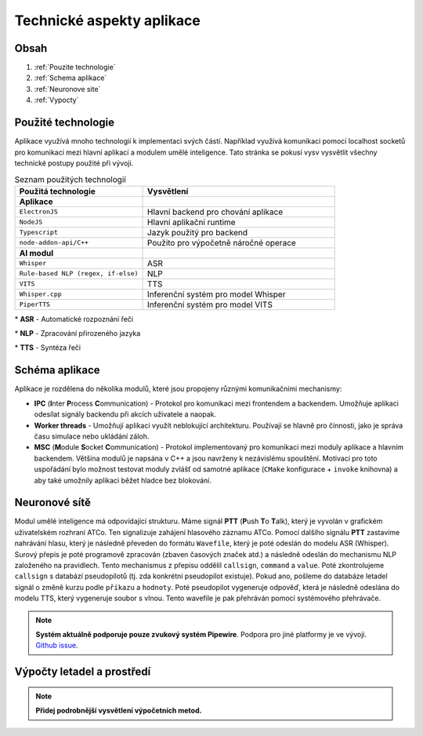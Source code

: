 ===================
Technické aspekty aplikace
===================

Obsah
===================================
#. :ref:`Pouzite technologie`
#. :ref:`Schema aplikace`
#. :ref:`Neuronove site`
#. :ref:`Vypocty`

.. _Pouzite technologie:
Použité technologie
===================

Aplikace využívá mnoho technologií k implementaci svých částí. Například využívá komunikaci pomocí localhost socketů pro komunikaci mezi hlavní aplikací a modulem umělé inteligence. Tato stránka se pokusí vysv vysvětlit všechny technické postupy použité při vývoji.

.. list-table:: Seznam použitých technologií
   :widths: 40 60
   
   * - **Použitá technologie**
     - **Vysvětlení**
   * - **Aplikace**
     -
   * - ``ElectronJS``
     - Hlavní backend pro chování aplikace
   * - ``NodeJS``
     - Hlavní aplikační runtime
   * - ``Typescript``
     - Jazyk použitý pro backend
   * - ``node-addon-api/C++``
     - Použito pro výpočetně náročné operace
   * - **AI modul**
     -
   * - ``Whisper``
     - ASR
   * - ``Rule-based NLP (regex, if-else)``
     - NLP 
   * - ``VITS``
     - TTS
   * - ``Whisper.cpp``
     - Inferenční systém pro model Whisper
   * - ``PiperTTS``
     - Inferenční systém pro model VITS

\* **ASR** - Automatické rozpoznání řeči

\* **NLP** - Zpracování přirozeného jazyka

\* **TTS** - Syntéza řeči

.. _Schema aplikace:
Schéma aplikace
===================

.. image:: imgs/schema/backend_structure.png

Aplikace je rozdělena do několika modulů, které jsou propojeny různými komunikačními mechanismy:

* **IPC** (**I**\ nter **P**\ rocess **C**\ ommunication) - Protokol pro komunikaci mezi frontendem a backendem. Umožňuje aplikaci odesílat signály backendu při akcích uživatele a naopak.

* **Worker threads** - Umožňují aplikaci využít neblokující architekturu. Používají se hlavně pro činnosti, jako je správa času simulace nebo ukládání záloh.

* **MSC** (**M**\ odule **S**\ ocket **C**\ ommunication) - Protokol implementovaný pro komunikaci mezi moduly aplikace a hlavním backendem. Většina modulů je napsána v C++ a jsou navrženy k nezávislému spouštění. Motivací pro toto uspořádání bylo možnost testovat moduly zvlášť od samotné aplikace (``CMake`` konfigurace + ``invoke`` knihovna) a aby také umožnily aplikaci běžet hladce bez blokování.

.. _Neuronove site:
Neuronové sítě
===================

.. image:: imgs/schema/ai_module_structure.png

Modul umělé inteligence má odpovídající strukturu. Máme signál **PTT** (**P**\ ush **T**\ o **T**\ alk), který je vyvolán v grafickém uživatelském rozhraní ATCo. Ten signalizuje zahájení hlasového záznamu ATCo. Pomocí dalšího signálu **PTT** zastavíme nahrávání hlasu, který je následně převeden do formátu ``Wavefile``, který je poté odeslán do modelu ASR (Whisper).
Surový přepis je poté programově zpracován (zbaven časových značek atd.) a následně odeslán do mechanismu NLP založeného na pravidlech. Tento mechanismus z přepisu oddělil ``callsign``, ``command`` a ``value``. Poté zkontrolujeme ``callsign`` s databází pseudopilotů (tj. zda konkrétní pseudopilot existuje). Pokud ano, pošleme do databáze letadel signál o změně kurzu podle ``příkazu`` a ``hodnoty``. Poté pseudopilot vygeneruje odpověď, která je následně odeslána do modelu TTS, který vygeneruje soubor s vlnou. Tento wavefile je pak přehráván pomocí systémového přehrávače.


.. note::
   **Systém aktuálně podporuje pouze zvukový systém Pipewire**. Podpora pro jiné platformy je ve vývoji.
   `Github issue <https://github.com/SEDAS-DevTeam/SEDAS-AI-backend/issues/5>`_.

.. _Vypocty:
Výpočty letadel a prostředí
===================

.. note::
  **Přidej podrobnější vysvětlení výpočetních metod.**

